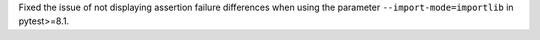 Fixed the issue of not displaying assertion failure differences when using the parameter ``--import-mode=importlib`` in pytest>=8.1.

